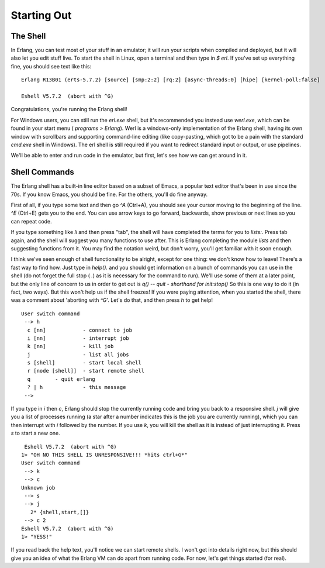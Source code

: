 


Starting Out
------------



The Shell
~~~~~~~~~

In Erlang, you can test most of your stuff in an emulator; it will run
your scripts when compiled and deployed, but it will also let you edit
stuff live. To start the shell in Linux, open a terminal and then type
in `$ erl`. If you've set up everything fine, you should see text like
this:

::

    
    Erlang R13B01 (erts-5.7.2) [source] [smp:2:2] [rq:2] [async-threads:0] [hipe] [kernel-poll:false]
    
    Eshell V5.7.2  (abort with ^G)


Congratulations, you're running the Erlang shell!

For Windows users, you can still run the `erl.exe` shell, but it's
recommended you instead use `werl.exe`, which can be found in your
start menu ( `programs > Erlang`). Werl is a windows-only
implementation of the Erlang shell, having its own window with
scrollbars and supporting command-line editing (like copy-pasting,
which got to be a pain with the standard `cmd.exe` shell in Windows).
The erl shell is still required if you want to redirect standard input
or output, or use pipelines.

We'll be able to enter and run code in the emulator, but first, let's
see how we can get around in it.



Shell Commands
~~~~~~~~~~~~~~

The Erlang shell has a built-in line editor based on a subset of
Emacs, a popular text editor that's been in use since the 70s. If you
know Emacs, you should be fine. For the others, you'll do fine anyway.

First of all, if you type some text and then go `^A` (Ctrl+A), you
should see your cursor moving to the beginning of the line. `^E`
(Ctrl+E) gets you to the end. You can use arrow keys to go forward,
backwards, show previous or next lines so you can repeat code.

If you type something like `li` and then press "tab", the shell will
have completed the terms for you to `lists:`. Press tab again, and the
shell will suggest you many functions to use after. This is Erlang
completing the module `lists` and then suggesting functions from it.
You may find the notation weird, but don't worry, you'll get familiar
with it soon enough.

I think we've seen enough of shell functionality to be alright, except
for one thing: we don't know how to leave! There's a fast way to find
how. Just type in `help().` and you should get information on a bunch
of commands you can use in the shell (do not forget the full stop (
`.`) as it is necessary for the command to run). We'll use some of
them at a later point, but the only line of concern to us in order to
get out is
`q() -- quit - shorthand for init:stop()`
So this is one way to do it (in fact, two ways). But this won't help
us if the shell freezes! If you were paying attention, when you
started the shell, there was a comment about 'aborting with `^G`'.
Let's do that, and then press `h` to get help!

::

    
    User switch command
     --> h
      c [nn]            - connect to job
      i [nn]            - interrupt job
      k [nn]            - kill job
      j                 - list all jobs
      s [shell]         - start local shell
      r [node [shell]]  - start remote shell
      q        - quit erlang
      ? | h             - this message
     -->


If you type in `i` then `c`, Erlang should stop the currently running
code and bring you back to a responsive shell. `j` will give you a
list of processes running (a star after a number indicates this is the
job you are currently running), which you can then interrupt with `i`
followed by the number. If you use `k`, you will kill the shell as it
is instead of just interrupting it. Press `s` to start a new one.


::

    
     Eshell V5.7.2  (abort with ^G)
    1> "OH NO THIS SHELL IS UNRESPONSIVE!!! *hits ctrl+G*"
    User switch command
     --> k
     --> c
    Unknown job
     --> s
     --> j
       2* {shell,start,[]}
     --> c 2
    Eshell V5.7.2  (abort with ^G)
    1> "YESS!"


If you read back the help text, you'll notice we can start remote
shells. I won't get into details right now, but this should give you
an idea of what the Erlang VM can do apart from running code. For now,
let's get things started (for real).



